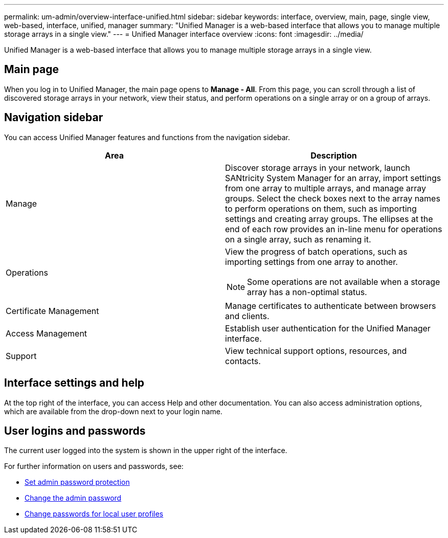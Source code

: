 ---
permalink: um-admin/overview-interface-unified.html
sidebar: sidebar
keywords: interface, overview, main, page, single view, web-based, interface, unified, manager
summary: "Unified Manager is a web-based interface that allows you to manage multiple storage arrays in a single view."
---
= Unified Manager interface overview
:icons: font
:imagesdir: ../media/

[.lead]
Unified Manager is a web-based interface that allows you to manage multiple storage arrays in a single view.

== Main page

When you log in to Unified Manager, the main page opens to *Manage - All*. From this page, you can scroll through a list of discovered storage arrays in your network, view their status, and perform operations on a single array or on a group of arrays.

== Navigation sidebar

You can access Unified Manager features and functions from the navigation sidebar.


[cols="1a,1a" options="header"]
|===
| Area| Description
a|
Manage
a|
Discover storage arrays in your network, launch SANtricity System Manager for an array, import settings from one array to multiple arrays, and manage array groups. Select the check boxes next to the array names to perform operations on them, such as importing settings and creating array groups. The ellipses at the end of each row provides an in-line menu for operations on a single array, such as renaming it.
a|
Operations
a|
View the progress of batch operations, such as importing settings from one array to another.
[NOTE]
====
Some operations are not available when a storage array has a non-optimal status.
====
a|
Certificate Management
a|
Manage certificates to authenticate between browsers and clients.
a|
Access Management
a|
Establish user authentication for the Unified Manager interface.
a|
Support
a|
View technical support options, resources, and contacts.
|===

== Interface settings and help
At the top right of the interface, you can access Help and other documentation. You can also access administration options, which are available from the drop-down next to your login name.

== User logins and passwords
The current user logged into the system is shown in the upper right of the interface.

For further information on users and passwords, see:

* link:administrator-password-protection-unified.html[Set admin password protection]
* link:change-admin-password-unified.html[Change the admin password]
* link:change-passwords-unified.html[Change passwords for local user profiles]
